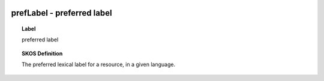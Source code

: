 
  .. _prefLabel:
  .. _preferred label:
  .. index:: 
     single: prefLabel; preferred label
     single: preferred label; prefLabel

prefLabel - preferred label
====================================================================================

.. topic:: Label

    preferred label

.. topic:: SKOS Definition

    The preferred lexical label for a resource, in a given language.

